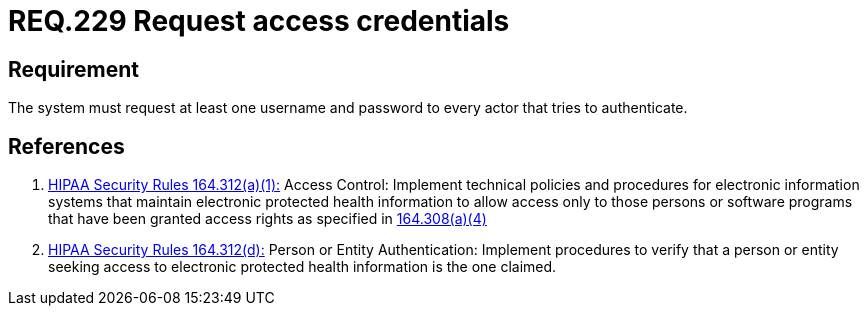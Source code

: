 :slug: rules/229/
:category: rules
:description: This document contains the details of the security requirements related to the definition and management of access credentials in the organization. This requirement establishes the importance of requiring access credentials such as username and password in order to validate the authentication process.
:keywords: Requirement, Security, Architecture, Automated, Testing, Deploy.
:rules: yes
:translate: rules/229/

= REQ.229 Request access credentials

== Requirement

The system must request at least one username and password
to every actor that tries to authenticate.

== References

. [[r1]] link:https://www.law.cornell.edu/cfr/text/45/164.312[+HIPAA Security Rules+ 164.312(a)(1):]
Access Control: Implement technical policies and procedures
for electronic information systems
that maintain electronic protected health information
to allow access only to those persons or software programs
that have been granted access rights as specified in link:https://www.law.cornell.edu/cfr/text/45/164.308[164.308(a)(4)]

. [[r2]] link:https://www.law.cornell.edu/cfr/text/45/164.312[+HIPAA Security Rules+ 164.312(d):]
Person or Entity Authentication:
Implement procedures to verify  that a person or entity
seeking access to electronic protected health information
is the one claimed.
